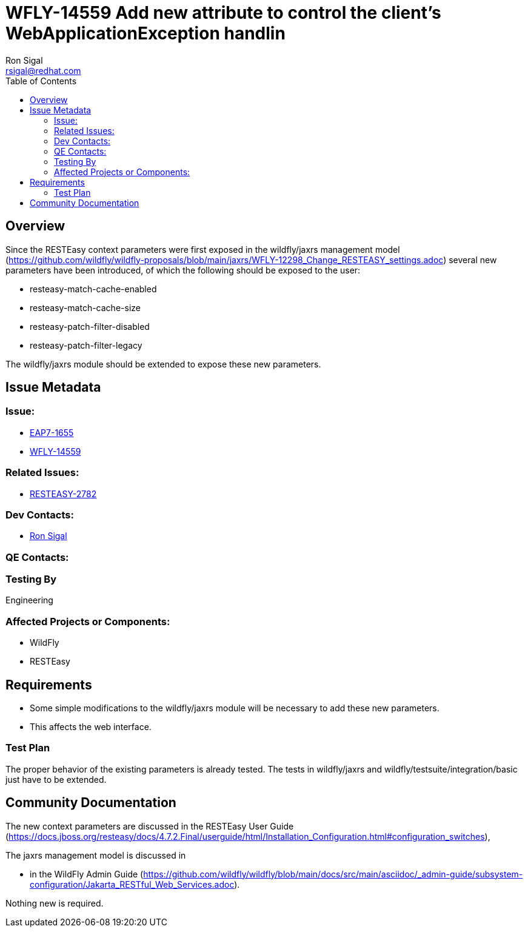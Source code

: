 = WFLY-14559 Add new attribute to control the client's WebApplicationException handlin
:author:            Ron Sigal
:email:             rsigal@redhat.com
:toc:               left
:icons:             font
:keywords:          comma,separated,tags
:idprefix:
:idseparator:       -
:issue-base-url:    https://issues.jboss.org/browse

== Overview

Since the RESTEasy context parameters were first exposed in the wildfly/jaxrs management model
(https://github.com/wildfly/wildfly-proposals/blob/main/jaxrs/WFLY-12298_Change_RESTEASY_settings.adoc)
several new parameters have been introduced, of which the following should be exposed to the user:

 * resteasy-match-cache-enabled
 * resteasy-match-cache-size
 * resteasy-patch-filter-disabled
 * resteasy-patch-filter-legacy

The wildfly/jaxrs module should be extended to expose these new parameters.

== Issue Metadata

=== Issue:

* {issue-base-url}/EAP7-1655[EAP7-1655]
* {issue-base-url}/WFLY-14559[WFLY-14559]

=== Related Issues:

* {issue-base-url}/RESTEASY-2782[RESTEASY-2782]

=== Dev Contacts:

* mailto:rsigal@redhat.com[Ron Sigal]

=== QE Contacts:

=== Testing By

Engineering

=== Affected Projects or Components:

* WildFly
* RESTEasy

== Requirements

* Some simple modifications to the wildfly/jaxrs module will be necessary to add these new parameters.
* This affects the web interface.

=== Test Plan

The proper behavior of the existing parameters is already tested. The tests in wildfly/jaxrs and
wildfly/testsuite/integration/basic just have to be extended.

== Community Documentation

The new context parameters are discussed in the RESTEasy User Guide
(https://docs.jboss.org/resteasy/docs/4.7.2.Final/userguide/html/Installation_Configuration.html#configuration_switches),

The jaxrs management model is discussed in

* in the WildFly Admin Guide
(https://github.com/wildfly/wildfly/blob/main/docs/src/main/asciidoc/_admin-guide/subsystem-configuration/Jakarta_RESTful_Web_Services.adoc).

Nothing new is required.
